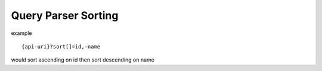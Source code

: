 Query Parser Sorting
======================

example

::

    {api-uri}?sort[]=id,-name

would sort ascending on id then sort descending on name

